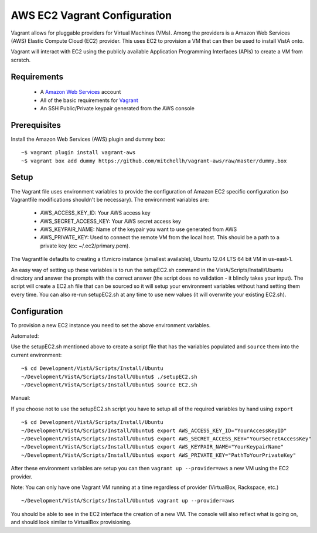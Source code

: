 AWS EC2 Vagrant Configuration
=============================

.. role:: usertype
    :class: usertype

Vagrant allows for pluggable providers for Virtual Machines (VMs). Among the
providers is a Amazon Web Services (AWS) Elastic Compute Cloud (EC2) provider.
This uses EC2 to provision a VM that can then be used to install VistA onto.

Vagrant will interact with EC2 using the publicly available Application
Programming Interfaces (APIs) to create a VM from scratch.

Requirements
------------

 * A `Amazon Web Services`_ account

 * All of the basic requirements for Vagrant_

 * An SSH Public/Private keypair generated from the AWS console

Prerequisites
-------------

Install the Amazon Web Services (AWS) plugin and dummy box:

.. parsed-literal::

    ~$ :usertype:`vagrant plugin install vagrant-aws`
    ~$ :usertype:`vagrant box add dummy https://github.com/mitchellh/vagrant-aws/raw/master/dummy.box`

Setup
-----

The Vagrant file uses environment variables to provide the configuration of
Amazon EC2 specific configuration (so Vagrantfile modifications shouldn't be
necessary). The environment variables are:

 * AWS_ACCESS_KEY_ID: Your AWS access key

 * AWS_SECRET_ACCESS_KEY: Your AWS secret access key

 * AWS_KEYPAIR_NAME: Name of the keypair you want to use generated from AWS

 * AWS_PRIVATE_KEY: Used to connect the remote VM from the local host. This
   should be a path to a private key (ex: ~/.ec2/primary.pem).

The Vagrantfile defaults to creating a t1.micro instance (smallest available),
Ubuntu 12.04 LTS 64 bit VM in us-east-1.

An easy way of setting up these variables is to run the setupEC2.sh command in
the VistA/Scripts/Install/Ubuntu directory and answer the prompts with the
correct answer (the script does no validation - it blindly takes your input).
The script will create a EC2.sh file that can be sourced so it will setup your
environment variables without hand setting them every time. You can also re-run
setupEC2.sh at any time to use new values (it will overwrite your existing
EC2.sh).

Configuration
-------------

To provision a new EC2 instance you need to set the above environment variables.

Automated:

Use the setupEC2.sh mentioned above to create a script file that has the
variables populated and ``source`` them into the current environment:

.. parsed-literal::

    ~$ :usertype:`cd Development/VistA/Scripts/Install/Ubuntu`
    ~/Development/VistA/Scripts/Install/Ubuntu$ :usertype:`./setupEC2.sh`
    ~/Development/VistA/Scripts/Install/Ubuntu$ :usertype:`source EC2.sh`

Manual:

If you choose not to use the setupEC2.sh script you have to setup all of the
required variables by hand using ``export``

.. parsed-literal::

    ~$ :usertype:`cd Development/VistA/Scripts/Install/Ubuntu`
    ~/Development/VistA/Scripts/Install/Ubuntu$ :usertype:`export AWS_ACCESS_KEY_ID="YourAccessKeyID"`
    ~/Development/VistA/Scripts/Install/Ubuntu$ :usertype:`export AWS_SECRET_ACCESS_KEY="YourSecretAccessKey"`
    ~/Development/VistA/Scripts/Install/Ubuntu$ :usertype:`export AWS_KEYPAIR_NAME="YourKeypairName"`
    ~/Development/VistA/Scripts/Install/Ubuntu$ :usertype:`export AWS_PRIVATE_KEY="PathToYourPrivateKey"`

After these environment variables are setup you can then
``vagrant up --provider=aws`` a new VM using the EC2 provider.

Note: You can only have one Vagrant VM running at a time regardless of provider
(VirtualBox, Rackspace, etc.)

.. parsed-literal::

    ~/Development/VistA/Scripts/Install/Ubuntu$ :usertype:`vagrant up --provider=aws`

You should be able to see in the EC2 interface the creation of a new VM. The
console will also reflect what is going on, and should look similar to
VirtualBox provisioning.


.. _`Amazon Web Services`: http://aws.amazon.com/
.. _Vagrant: Vagrant.rst
